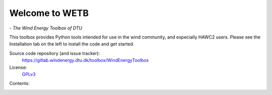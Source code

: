 


Welcome to WETB
===========================================

*- The Wind Energy Toolbox of DTU*

This toolbox provides Python tools intended for use in the wind
community, and especially HAWC2 users. Please see the Installation
tab on the left to install the code and get started.


Source code repository (and issue tracker):
    https://gitlab.windenergy.dtu.dk/toolbox/WindEnergyToolbox

License:
    GPLv3_

.. _GPLv3: https://gitlab.windenergy.dtu.dk/toolbox/WindEnergyToolbox/blob/master/LICENSE.txt


Contents:
    .. toctree::

        installation
        fatigue_tools/fatigue
        hawc2/hawc2
        bladed/bladed2hawc

